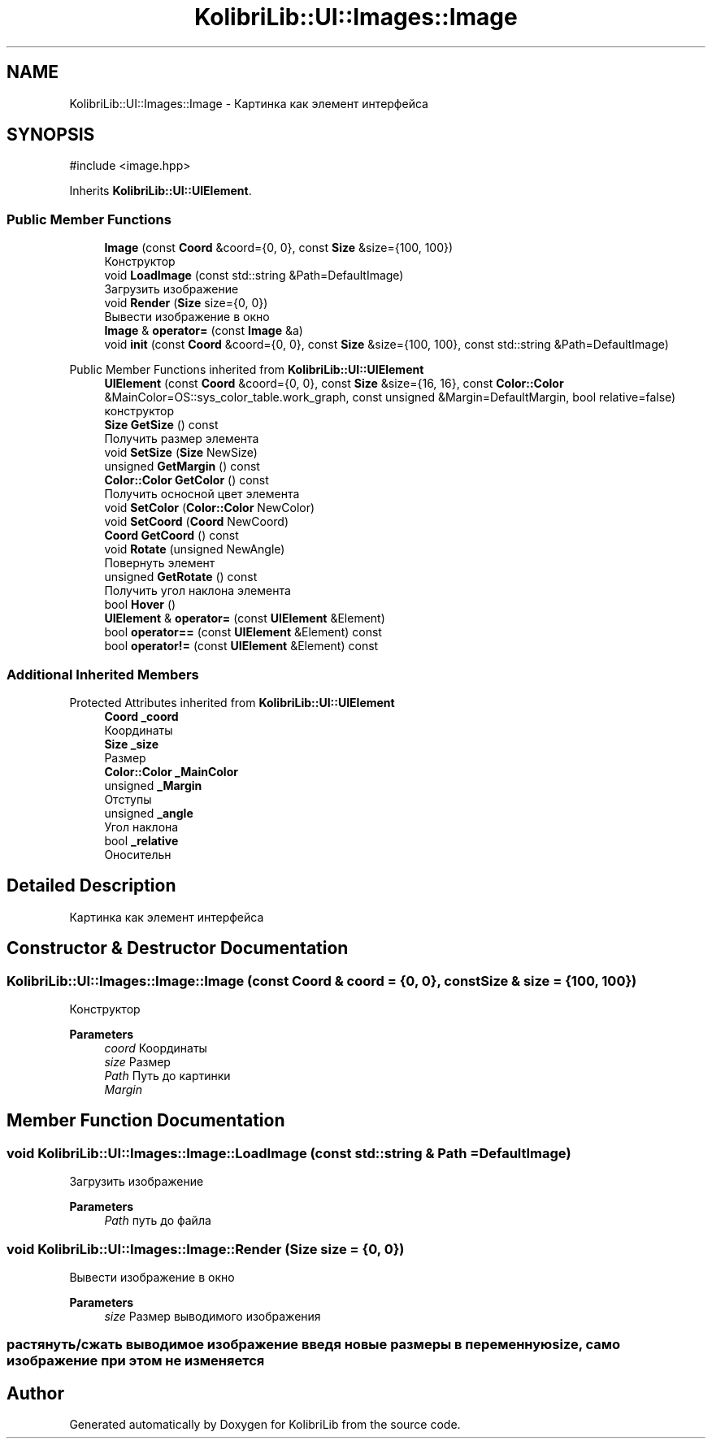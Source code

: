 .TH "KolibriLib::UI::Images::Image" 3 "KolibriLib" \" -*- nroff -*-
.ad l
.nh
.SH NAME
KolibriLib::UI::Images::Image \- Картинка как элемент интерфейса  

.SH SYNOPSIS
.br
.PP
.PP
\fR#include <image\&.hpp>\fP
.PP
Inherits \fBKolibriLib::UI::UIElement\fP\&.
.SS "Public Member Functions"

.in +1c
.ti -1c
.RI "\fBImage\fP (const \fBCoord\fP &coord={0, 0}, const \fBSize\fP &size={100, 100})"
.br
.RI "Конструктор "
.ti -1c
.RI "void \fBLoadImage\fP (const std::string &Path=DefaultImage)"
.br
.RI "Загрузить изображение "
.ti -1c
.RI "void \fBRender\fP (\fBSize\fP size={0, 0})"
.br
.RI "Вывести изображение в окно "
.ti -1c
.RI "\fBImage\fP & \fBoperator=\fP (const \fBImage\fP &a)"
.br
.ti -1c
.RI "void \fBinit\fP (const \fBCoord\fP &coord={0, 0}, const \fBSize\fP &size={100, 100}, const std::string &Path=DefaultImage)"
.br
.in -1c

Public Member Functions inherited from \fBKolibriLib::UI::UIElement\fP
.in +1c
.ti -1c
.RI "\fBUIElement\fP (const \fBCoord\fP &coord={0, 0}, const \fBSize\fP &size={16, 16}, const \fBColor::Color\fP &MainColor=OS::sys_color_table\&.work_graph, const unsigned &Margin=DefaultMargin, bool relative=false)"
.br
.RI "конструктор "
.ti -1c
.RI "\fBSize\fP \fBGetSize\fP () const"
.br
.RI "Получить размер элемента "
.ti -1c
.RI "void \fBSetSize\fP (\fBSize\fP NewSize)"
.br
.ti -1c
.RI "unsigned \fBGetMargin\fP () const"
.br
.ti -1c
.RI "\fBColor::Color\fP \fBGetColor\fP () const"
.br
.RI "Получить осносной цвет элемента "
.ti -1c
.RI "void \fBSetColor\fP (\fBColor::Color\fP NewColor)"
.br
.ti -1c
.RI "void \fBSetCoord\fP (\fBCoord\fP NewCoord)"
.br
.ti -1c
.RI "\fBCoord\fP \fBGetCoord\fP () const"
.br
.ti -1c
.RI "void \fBRotate\fP (unsigned NewAngle)"
.br
.RI "Повернуть элемент "
.ti -1c
.RI "unsigned \fBGetRotate\fP () const"
.br
.RI "Получить угол наклона элемента "
.ti -1c
.RI "bool \fBHover\fP ()"
.br
.ti -1c
.RI "\fBUIElement\fP & \fBoperator=\fP (const \fBUIElement\fP &Element)"
.br
.ti -1c
.RI "bool \fBoperator==\fP (const \fBUIElement\fP &Element) const"
.br
.ti -1c
.RI "bool \fBoperator!=\fP (const \fBUIElement\fP &Element) const"
.br
.in -1c
.SS "Additional Inherited Members"


Protected Attributes inherited from \fBKolibriLib::UI::UIElement\fP
.in +1c
.ti -1c
.RI "\fBCoord\fP \fB_coord\fP"
.br
.RI "Координаты "
.ti -1c
.RI "\fBSize\fP \fB_size\fP"
.br
.RI "Размер "
.ti -1c
.RI "\fBColor::Color\fP \fB_MainColor\fP"
.br
.ti -1c
.RI "unsigned \fB_Margin\fP"
.br
.RI "Отступы "
.ti -1c
.RI "unsigned \fB_angle\fP"
.br
.RI "Угол наклона "
.ti -1c
.RI "bool \fB_relative\fP"
.br
.RI "Оносительн "
.in -1c
.SH "Detailed Description"
.PP 
Картинка как элемент интерфейса 
.SH "Constructor & Destructor Documentation"
.PP 
.SS "KolibriLib::UI::Images::Image::Image (const \fBCoord\fP & coord = \fR{0, 0}\fP, const \fBSize\fP & size = \fR{100, 100}\fP)"

.PP
Конструктор 
.PP
\fBParameters\fP
.RS 4
\fIcoord\fP Координаты 
.br
\fIsize\fP Размер 
.br
\fIPath\fP Путь до картинки 
.br
\fIMargin\fP 
.RE
.PP

.SH "Member Function Documentation"
.PP 
.SS "void KolibriLib::UI::Images::Image::LoadImage (const std::string & Path = \fRDefaultImage\fP)"

.PP
Загрузить изображение 
.PP
\fBParameters\fP
.RS 4
\fIPath\fP путь до файла 
.RE
.PP

.SS "void KolibriLib::UI::Images::Image::Render (\fBSize\fP size = \fR{0, 0}\fP)"

.PP
Вывести изображение в окно 
.PP
\fBParameters\fP
.RS 4
\fIsize\fP Размер выводимого изображения 
.RE
.PP
.SS "растянуть/сжать выводимое изображение введя новые размеры в переменную size, само изображение при этом не изменяется"


.SH "Author"
.PP 
Generated automatically by Doxygen for KolibriLib from the source code\&.
